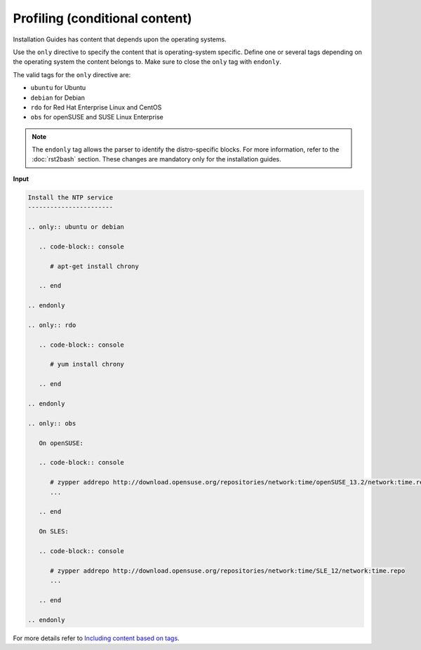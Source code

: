 ===============================
Profiling (conditional content)
===============================

Installation Guides has content that depends upon the operating
systems.

Use the ``only`` directive to specify the content that is operating-system
specific. Define one or several tags depending on the operating system
the content belongs to. Make sure to close the ``only`` tag with ``endonly``.

The valid tags for the ``only`` directive are:

* ``ubuntu`` for Ubuntu
* ``debian`` for Debian
* ``rdo`` for Red Hat Enterprise Linux and CentOS
* ``obs`` for openSUSE and SUSE Linux Enterprise

.. note::

  The ``endonly`` tag allows the parser to identify the distro-specific blocks.
  For more information, refer to the :doc:`rst2bash` section. These
  changes are mandatory only for the installation guides.

**Input**

.. code-block:: none

   Install the NTP service
   -----------------------

   .. only:: ubuntu or debian

      .. code-block:: console

         # apt-get install chrony

      .. end

   .. endonly

   .. only:: rdo

      .. code-block:: console

         # yum install chrony

      .. end

   .. endonly

   .. only:: obs

      On openSUSE:

      .. code-block:: console

         # zypper addrepo http://download.opensuse.org/repositories/network:time/openSUSE_13.2/network:time.repo
         ...

      .. end

      On SLES:

      .. code-block:: console

         # zypper addrepo http://download.opensuse.org/repositories/network:time/SLE_12/network:time.repo
         ...

      .. end

   .. endonly

For more details refer to `Including content based on tags
<http://sphinx.readthedocs.org/en/latest/markup/misc.html?highlight=only%20directive#including-content-based-on-tags>`_.
